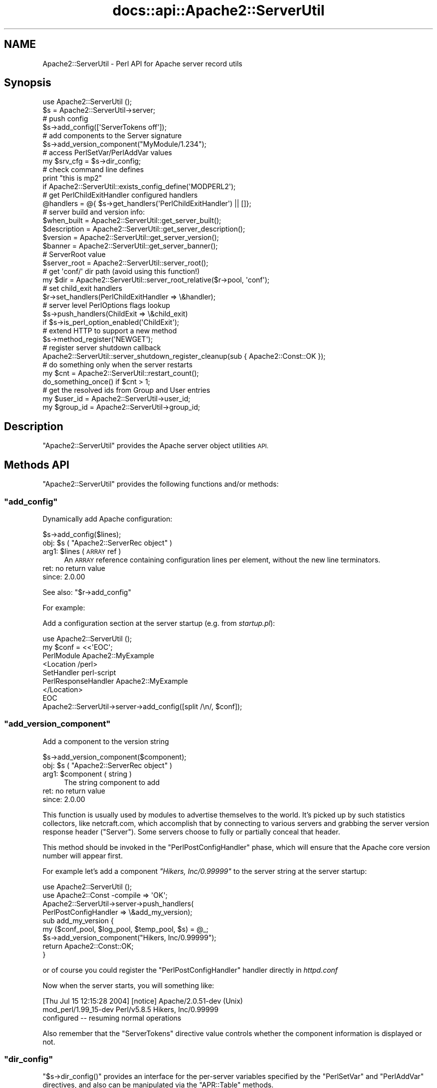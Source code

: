 .\" Automatically generated by Pod::Man 4.14 (Pod::Simple 3.40)
.\"
.\" Standard preamble:
.\" ========================================================================
.de Sp \" Vertical space (when we can't use .PP)
.if t .sp .5v
.if n .sp
..
.de Vb \" Begin verbatim text
.ft CW
.nf
.ne \\$1
..
.de Ve \" End verbatim text
.ft R
.fi
..
.\" Set up some character translations and predefined strings.  \*(-- will
.\" give an unbreakable dash, \*(PI will give pi, \*(L" will give a left
.\" double quote, and \*(R" will give a right double quote.  \*(C+ will
.\" give a nicer C++.  Capital omega is used to do unbreakable dashes and
.\" therefore won't be available.  \*(C` and \*(C' expand to `' in nroff,
.\" nothing in troff, for use with C<>.
.tr \(*W-
.ds C+ C\v'-.1v'\h'-1p'\s-2+\h'-1p'+\s0\v'.1v'\h'-1p'
.ie n \{\
.    ds -- \(*W-
.    ds PI pi
.    if (\n(.H=4u)&(1m=24u) .ds -- \(*W\h'-12u'\(*W\h'-12u'-\" diablo 10 pitch
.    if (\n(.H=4u)&(1m=20u) .ds -- \(*W\h'-12u'\(*W\h'-8u'-\"  diablo 12 pitch
.    ds L" ""
.    ds R" ""
.    ds C` ""
.    ds C' ""
'br\}
.el\{\
.    ds -- \|\(em\|
.    ds PI \(*p
.    ds L" ``
.    ds R" ''
.    ds C`
.    ds C'
'br\}
.\"
.\" Escape single quotes in literal strings from groff's Unicode transform.
.ie \n(.g .ds Aq \(aq
.el       .ds Aq '
.\"
.\" If the F register is >0, we'll generate index entries on stderr for
.\" titles (.TH), headers (.SH), subsections (.SS), items (.Ip), and index
.\" entries marked with X<> in POD.  Of course, you'll have to process the
.\" output yourself in some meaningful fashion.
.\"
.\" Avoid warning from groff about undefined register 'F'.
.de IX
..
.nr rF 0
.if \n(.g .if rF .nr rF 1
.if (\n(rF:(\n(.g==0)) \{\
.    if \nF \{\
.        de IX
.        tm Index:\\$1\t\\n%\t"\\$2"
..
.        if !\nF==2 \{\
.            nr % 0
.            nr F 2
.        \}
.    \}
.\}
.rr rF
.\"
.\" Accent mark definitions (@(#)ms.acc 1.5 88/02/08 SMI; from UCB 4.2).
.\" Fear.  Run.  Save yourself.  No user-serviceable parts.
.    \" fudge factors for nroff and troff
.if n \{\
.    ds #H 0
.    ds #V .8m
.    ds #F .3m
.    ds #[ \f1
.    ds #] \fP
.\}
.if t \{\
.    ds #H ((1u-(\\\\n(.fu%2u))*.13m)
.    ds #V .6m
.    ds #F 0
.    ds #[ \&
.    ds #] \&
.\}
.    \" simple accents for nroff and troff
.if n \{\
.    ds ' \&
.    ds ` \&
.    ds ^ \&
.    ds , \&
.    ds ~ ~
.    ds /
.\}
.if t \{\
.    ds ' \\k:\h'-(\\n(.wu*8/10-\*(#H)'\'\h"|\\n:u"
.    ds ` \\k:\h'-(\\n(.wu*8/10-\*(#H)'\`\h'|\\n:u'
.    ds ^ \\k:\h'-(\\n(.wu*10/11-\*(#H)'^\h'|\\n:u'
.    ds , \\k:\h'-(\\n(.wu*8/10)',\h'|\\n:u'
.    ds ~ \\k:\h'-(\\n(.wu-\*(#H-.1m)'~\h'|\\n:u'
.    ds / \\k:\h'-(\\n(.wu*8/10-\*(#H)'\z\(sl\h'|\\n:u'
.\}
.    \" troff and (daisy-wheel) nroff accents
.ds : \\k:\h'-(\\n(.wu*8/10-\*(#H+.1m+\*(#F)'\v'-\*(#V'\z.\h'.2m+\*(#F'.\h'|\\n:u'\v'\*(#V'
.ds 8 \h'\*(#H'\(*b\h'-\*(#H'
.ds o \\k:\h'-(\\n(.wu+\w'\(de'u-\*(#H)/2u'\v'-.3n'\*(#[\z\(de\v'.3n'\h'|\\n:u'\*(#]
.ds d- \h'\*(#H'\(pd\h'-\w'~'u'\v'-.25m'\f2\(hy\fP\v'.25m'\h'-\*(#H'
.ds D- D\\k:\h'-\w'D'u'\v'-.11m'\z\(hy\v'.11m'\h'|\\n:u'
.ds th \*(#[\v'.3m'\s+1I\s-1\v'-.3m'\h'-(\w'I'u*2/3)'\s-1o\s+1\*(#]
.ds Th \*(#[\s+2I\s-2\h'-\w'I'u*3/5'\v'-.3m'o\v'.3m'\*(#]
.ds ae a\h'-(\w'a'u*4/10)'e
.ds Ae A\h'-(\w'A'u*4/10)'E
.    \" corrections for vroff
.if v .ds ~ \\k:\h'-(\\n(.wu*9/10-\*(#H)'\s-2\u~\d\s+2\h'|\\n:u'
.if v .ds ^ \\k:\h'-(\\n(.wu*10/11-\*(#H)'\v'-.4m'^\v'.4m'\h'|\\n:u'
.    \" for low resolution devices (crt and lpr)
.if \n(.H>23 .if \n(.V>19 \
\{\
.    ds : e
.    ds 8 ss
.    ds o a
.    ds d- d\h'-1'\(ga
.    ds D- D\h'-1'\(hy
.    ds th \o'bp'
.    ds Th \o'LP'
.    ds ae ae
.    ds Ae AE
.\}
.rm #[ #] #H #V #F C
.\" ========================================================================
.\"
.IX Title "docs::api::Apache2::ServerUtil 3"
.TH docs::api::Apache2::ServerUtil 3 "2019-10-05" "perl v5.32.1" "User Contributed Perl Documentation"
.\" For nroff, turn off justification.  Always turn off hyphenation; it makes
.\" way too many mistakes in technical documents.
.if n .ad l
.nh
.SH "NAME"
Apache2::ServerUtil \- Perl API for Apache server record utils
.SH "Synopsis"
.IX Header "Synopsis"
.Vb 2
\&  use Apache2::ServerUtil ();
\&  $s = Apache2::ServerUtil\->server;
\&  
\&  # push config
\&  $s\->add_config([\*(AqServerTokens off\*(Aq]);
\&  
\&  # add components to the Server signature
\&  $s\->add_version_component("MyModule/1.234");
\&  
\&  # access PerlSetVar/PerlAddVar values
\&  my $srv_cfg = $s\->dir_config;
\&  
\&  # check command line defines
\&  print "this is mp2"
\&      if Apache2::ServerUtil::exists_config_define(\*(AqMODPERL2\*(Aq);
\&  
\&  # get PerlChildExitHandler configured handlers
\&  @handlers = @{ $s\->get_handlers(\*(AqPerlChildExitHandler\*(Aq) || []};
\&  
\&  # server build and version info:
\&  $when_built = Apache2::ServerUtil::get_server_built(); 
\&  $description = Apache2::ServerUtil::get_server_description(); 
\&  $version = Apache2::ServerUtil::get_server_version();
\&  $banner = Apache2::ServerUtil::get_server_banner(); 
\&  
\&  # ServerRoot value
\&  $server_root = Apache2::ServerUtil::server_root();
\&  
\&  # get \*(Aqconf/\*(Aq dir path (avoid using this function!)
\&  my $dir = Apache2::ServerUtil::server_root_relative($r\->pool, \*(Aqconf\*(Aq);
\&  
\&  # set child_exit handlers
\&  $r\->set_handlers(PerlChildExitHandler => \e&handler);
\&  
\&  # server level PerlOptions flags lookup
\&  $s\->push_handlers(ChildExit => \e&child_exit)
\&      if $s\->is_perl_option_enabled(\*(AqChildExit\*(Aq);
\&  
\&  # extend HTTP to support a new method
\&  $s\->method_register(\*(AqNEWGET\*(Aq);
\&  
\&  # register server shutdown callback
\&  Apache2::ServerUtil::server_shutdown_register_cleanup(sub { Apache2::Const::OK });
\&  
\&  # do something only when the server restarts
\&  my $cnt = Apache2::ServerUtil::restart_count();
\&  do_something_once() if $cnt > 1;
\&  
\&  # get the resolved ids from Group and User entries
\&  my $user_id  = Apache2::ServerUtil\->user_id;
\&  my $group_id = Apache2::ServerUtil\->group_id;
.Ve
.SH "Description"
.IX Header "Description"
\&\f(CW\*(C`Apache2::ServerUtil\*(C'\fR provides the Apache server
object utilities \s-1API.\s0
.SH "Methods API"
.IX Header "Methods API"
\&\f(CW\*(C`Apache2::ServerUtil\*(C'\fR provides the following functions and/or methods:
.ie n .SS """add_config"""
.el .SS "\f(CWadd_config\fP"
.IX Subsection "add_config"
Dynamically add Apache configuration:
.PP
.Vb 1
\&  $s\->add_config($lines);
.Ve
.ie n .IP "obj: $s ( ""Apache2::ServerRec object"" )" 4
.el .IP "obj: \f(CW$s\fR ( \f(CWApache2::ServerRec object\fR )" 4
.IX Item "obj: $s ( Apache2::ServerRec object )"
.PD 0
.ie n .IP "arg1: $lines ( \s-1ARRAY\s0 ref )" 4
.el .IP "arg1: \f(CW$lines\fR ( \s-1ARRAY\s0 ref )" 4
.IX Item "arg1: $lines ( ARRAY ref )"
.PD
An \s-1ARRAY\s0 reference containing configuration lines per element, without
the new line terminators.
.IP "ret: no return value" 4
.IX Item "ret: no return value"
.PD 0
.IP "since: 2.0.00" 4
.IX Item "since: 2.0.00"
.PD
.PP
See also:
\&\f(CW\*(C`$r\->add_config\*(C'\fR
.PP
For example:
.PP
Add a configuration section at the server startup (e.g. from
\&\fIstartup.pl\fR):
.PP
.Vb 9
\&  use Apache2::ServerUtil ();
\&  my $conf = <<\*(AqEOC\*(Aq;
\&  PerlModule Apache2::MyExample
\&  <Location /perl>
\&    SetHandler perl\-script
\&    PerlResponseHandler Apache2::MyExample
\&  </Location>
\&  EOC
\&  Apache2::ServerUtil\->server\->add_config([split /\en/, $conf]);
.Ve
.ie n .SS """add_version_component"""
.el .SS "\f(CWadd_version_component\fP"
.IX Subsection "add_version_component"
Add a component to the version string
.PP
.Vb 1
\&  $s\->add_version_component($component);
.Ve
.ie n .IP "obj: $s ( ""Apache2::ServerRec object"" )" 4
.el .IP "obj: \f(CW$s\fR ( \f(CWApache2::ServerRec object\fR )" 4
.IX Item "obj: $s ( Apache2::ServerRec object )"
.PD 0
.ie n .IP "arg1: $component ( string )" 4
.el .IP "arg1: \f(CW$component\fR ( string )" 4
.IX Item "arg1: $component ( string )"
.PD
The string component to add
.IP "ret: no return value" 4
.IX Item "ret: no return value"
.PD 0
.IP "since: 2.0.00" 4
.IX Item "since: 2.0.00"
.PD
.PP
This function is usually used by modules to advertise themselves to
the world. It's picked up by such statistics collectors, like
netcraft.com, which accomplish that by connecting to various servers
and grabbing the server version response header (\f(CW\*(C`Server\*(C'\fR). Some
servers choose to fully or partially conceal that header.
.PP
This method should be invoked in the
\&\f(CW\*(C`PerlPostConfigHandler\*(C'\fR
phase, which will ensure that the Apache core version number will
appear first.
.PP
For example let's add a component \fI\*(L"Hikers, Inc/0.99999\*(R"\fR to the
server string at the server startup:
.PP
.Vb 2
\&  use Apache2::ServerUtil ();
\&  use Apache2::Const \-compile => \*(AqOK\*(Aq;
\&  
\&  Apache2::ServerUtil\->server\->push_handlers(
\&      PerlPostConfigHandler => \e&add_my_version);
\&  
\&  sub add_my_version {
\&      my ($conf_pool, $log_pool, $temp_pool, $s) = @_;
\&      $s\->add_version_component("Hikers, Inc/0.99999");
\&      return Apache2::Const::OK;
\&  }
.Ve
.PP
or of course you could register the
\&\f(CW\*(C`PerlPostConfigHandler\*(C'\fR
handler directly in \fIhttpd.conf\fR
.PP
Now when the server starts, you will something like:
.PP
.Vb 3
\&  [Thu Jul 15 12:15:28 2004] [notice] Apache/2.0.51\-dev (Unix)
\&  mod_perl/1.99_15\-dev Perl/v5.8.5 Hikers, Inc/0.99999
\&  configured \-\- resuming normal operations
.Ve
.PP
Also remember that the \f(CW\*(C`ServerTokens\*(C'\fR directive value controls
whether the component information is displayed or not.
.ie n .SS """dir_config"""
.el .SS "\f(CWdir_config\fP"
.IX Subsection "dir_config"
\&\f(CW\*(C`$s\->dir_config()\*(C'\fR provides an interface for the per-server
variables specified by the \f(CW\*(C`PerlSetVar\*(C'\fR and \f(CW\*(C`PerlAddVar\*(C'\fR directives,
and also can be manipulated via the
\&\f(CW\*(C`APR::Table\*(C'\fR methods.
.PP
.Vb 4
\&  $table  = $s\->dir_config();
\&  $value  = $s\->dir_config($key);
\&  @values = $s\->dir_config\->get($key);
\&  $s\->dir_config($key, $val);
.Ve
.ie n .IP "obj: $s ( ""Apache2::ServerRec object"" )" 4
.el .IP "obj: \f(CW$s\fR ( \f(CWApache2::ServerRec object\fR )" 4
.IX Item "obj: $s ( Apache2::ServerRec object )"
.PD 0
.ie n .IP "opt arg2: $key ( string )" 4
.el .IP "opt arg2: \f(CW$key\fR ( string )" 4
.IX Item "opt arg2: $key ( string )"
.PD
Key string
.ie n .IP "opt arg3: $val ( string )" 4
.el .IP "opt arg3: \f(CW$val\fR ( string )" 4
.IX Item "opt arg3: $val ( string )"
Value string
.IP "ret: ..." 4
.IX Item "ret: ..."
Depends on the passed arguments, see further discussion
.IP "since: 2.0.00" 4
.IX Item "since: 2.0.00"
.PP
The keys are case-insensitive.
.PP
.Vb 1
\&  $t = $s\->dir_config();
.Ve
.PP
\&\fBdir_config()\fR called in a scalar context without the \f(CW$key\fR argument
returns a \fI\s-1HASH\s0\fR reference blessed into the \fIAPR::Table\fR class. This
object can be manipulated via the \fIAPR::Table\fR methods. For available
methods see \fIAPR::Table\fR.
.PP
.Vb 1
\&  @values = $s\->dir_config\->get($key);
.Ve
.PP
To receive a list of values you must use \f(CW\*(C`get()\*(C'\fR method from the
\&\f(CW\*(C`APR::Table\*(C'\fR class.
.PP
.Vb 1
\&  $value = $s\->dir_config($key);
.Ve
.PP
If the \f(CW$key\fR argument is passed in the scalar context only a single
value will be returned. Since the table preserves the insertion order,
if there is more than one value for the same key, the oldest value
assosiated with the desired key is returned. Calling in the scalar
context is also much faster, as it'll stop searching the table as soon
as the first match happens.
.PP
.Vb 1
\&  $s\->dir_config($key => $val);
.Ve
.PP
If the \f(CW$key\fR and the \f(CW$val\fR arguments are used, the \fBset()\fR operation
will happen: all existing values associated with the key \f(CW$key\fR (and
the key itself) will be deleted and \f(CW$value\fR will be placed instead.
.PP
.Vb 1
\&  $s\->dir_config($key => undef);
.Ve
.PP
If \f(CW$val\fR is \fIundef\fR the \fBunset()\fR operation will happen: all existing
values associated with the key \f(CW$key\fR (and the key itself) will be
deleted.
.ie n .SS """exists_config_define"""
.el .SS "\f(CWexists_config_define\fP"
.IX Subsection "exists_config_define"
Check for a definition from the server startup command line
(e.g. \f(CW\*(C`\-DMODPERL2\*(C'\fR)
.PP
.Vb 1
\&  $result = Apache2::ServerUtil::exists_config_define($name);
.Ve
.ie n .IP "arg1: $name ( string )" 4
.el .IP "arg1: \f(CW$name\fR ( string )" 4
.IX Item "arg1: $name ( string )"
The define string to check for
.ie n .IP "ret: $result ( boolean )" 4
.el .IP "ret: \f(CW$result\fR ( boolean )" 4
.IX Item "ret: $result ( boolean )"
true if defined, false otherwise
.IP "since: 2.0.00" 4
.IX Item "since: 2.0.00"
.PP
For example:
.PP
.Vb 2
\&  print "this is mp2"
\&      if Apache2::ServerUtil::exists_config_define(\*(AqMODPERL2\*(Aq);
.Ve
.ie n .SS """get_handlers"""
.el .SS "\f(CWget_handlers\fP"
.IX Subsection "get_handlers"
Returns a reference to a list of handlers enabled for
a given phase.
.PP
.Vb 1
\&  $handlers_list = $s\->get_handlers($hook_name);
.Ve
.ie n .IP "obj: $s ( ""Apache2::ServerRec object"" )" 4
.el .IP "obj: \f(CW$s\fR ( \f(CWApache2::ServerRec object\fR )" 4
.IX Item "obj: $s ( Apache2::ServerRec object )"
.PD 0
.ie n .IP "arg1: $hook_name ( string )" 4
.el .IP "arg1: \f(CW$hook_name\fR ( string )" 4
.IX Item "arg1: $hook_name ( string )"
.PD
a string representing the phase to handle.
.ie n .IP "ret: $handlers_list (ref to an \s-1ARRAY\s0 of \s-1CODE\s0 refs)" 4
.el .IP "ret: \f(CW$handlers_list\fR (ref to an \s-1ARRAY\s0 of \s-1CODE\s0 refs)" 4
.IX Item "ret: $handlers_list (ref to an ARRAY of CODE refs)"
a list of references to the handler subroutines
.IP "since: 2.0.00" 4
.IX Item "since: 2.0.00"
.PP
See also:
\&\f(CW\*(C`$r\->add_config\*(C'\fR
.PP
For example:
.PP
A list of handlers configured to run at the \fIchild_exit\fR phase:
.PP
.Vb 1
\&  @handlers = @{ $s\->get_handlers(\*(AqPerlChildExitHandler\*(Aq) || []};
.Ve
.ie n .SS """get_server_built"""
.el .SS "\f(CWget_server_built\fP"
.IX Subsection "get_server_built"
Get the date and time that the server was built
.PP
.Vb 1
\&  $when_built = Apache2::ServerUtil::get_server_built();
.Ve
.ie n .IP "ret: $when_built ( string )" 4
.el .IP "ret: \f(CW$when_built\fR ( string )" 4
.IX Item "ret: $when_built ( string )"
The server build time string
.IP "since: 2.0.00" 4
.IX Item "since: 2.0.00"
.ie n .SS """get_server_version"""
.el .SS "\f(CWget_server_version\fP"
.IX Subsection "get_server_version"
Get the server version string
.PP
.Vb 1
\&  $version = Apache2::ServerUtil::get_server_version();
.Ve
.ie n .IP "ret: $version ( string )" 4
.el .IP "ret: \f(CW$version\fR ( string )" 4
.IX Item "ret: $version ( string )"
The server version string
.IP "since: 2.0.00" 4
.IX Item "since: 2.0.00"
.ie n .SS """get_server_banner"""
.el .SS "\f(CWget_server_banner\fP"
.IX Subsection "get_server_banner"
Get the server banner
.PP
.Vb 1
\& $banner = Apache2::ServerUtil::get_server_banner();
.Ve
.ie n .IP "ret: $banner ( string )" 4
.el .IP "ret: \f(CW$banner\fR ( string )" 4
.IX Item "ret: $banner ( string )"
The server banner
.IP "since: 2.0.4" 4
.IX Item "since: 2.0.4"
.ie n .SS """get_server_description"""
.el .SS "\f(CWget_server_description\fP"
.IX Subsection "get_server_description"
Get the server description
.PP
.Vb 1
\& $description = Apache2::ServerUtil::get_server_description();
.Ve
.ie n .IP "ret: $description ( string )" 4
.el .IP "ret: \f(CW$description\fR ( string )" 4
.IX Item "ret: $description ( string )"
The server description
.IP "since: 2.0.4" 4
.IX Item "since: 2.0.4"
.ie n .SS """group_id"""
.el .SS "\f(CWgroup_id\fP"
.IX Subsection "group_id"
Get the group id corresponding to the \f(CW\*(C`Group\*(C'\fR directive in
\&\fIhttpd.conf\fR:
.PP
.Vb 1
\&  $gid = Apache2::ServerUtil\->group_id;
.Ve
.ie n .IP "obj: ""Apache2::ServerUtil"" (class name)" 4
.el .IP "obj: \f(CWApache2::ServerUtil\fR (class name)" 4
.IX Item "obj: Apache2::ServerUtil (class name)"
.PD 0
.ie n .IP "ret: $gid ( integer )" 4
.el .IP "ret: \f(CW$gid\fR ( integer )" 4
.IX Item "ret: $gid ( integer )"
.PD
On Unix platforms returns the gid corresponding to the value used in
the \f(CW\*(C`Group\*(C'\fR directive in \fIhttpd.conf\fR. On other platforms returns 0.
.IP "since: 2.0.03" 4
.IX Item "since: 2.0.03"
.ie n .SS """is_perl_option_enabled"""
.el .SS "\f(CWis_perl_option_enabled\fP"
.IX Subsection "is_perl_option_enabled"
check whether a server level \f(CW\*(C`PerlOptions\*(C'\fR flag is enabled or not.
.PP
.Vb 1
\&  $result = $s\->is_perl_option_enabled($flag);
.Ve
.ie n .IP "obj: $s ( ""Apache2::ServerRec object"" )" 4
.el .IP "obj: \f(CW$s\fR ( \f(CWApache2::ServerRec object\fR )" 4
.IX Item "obj: $s ( Apache2::ServerRec object )"
.PD 0
.ie n .IP "arg1: $flag ( string )" 4
.el .IP "arg1: \f(CW$flag\fR ( string )" 4
.IX Item "arg1: $flag ( string )"
.ie n .IP "ret: $result ( boolean )" 4
.el .IP "ret: \f(CW$result\fR ( boolean )" 4
.IX Item "ret: $result ( boolean )"
.IP "since: 2.0.00" 4
.IX Item "since: 2.0.00"
.PD
.PP
For example to check whether the \f(CW\*(C`ChildExit\*(C'\fR hook is enabled (which
can be disabled with \f(CW\*(C`PerlOptions \-ChildExit\*(C'\fR) and configure some
handlers to run if enabled:
.PP
.Vb 2
\&  $s\->push_handlers(ChildExit => \e&child_exit)
\&      if $s\->is_perl_option_enabled(\*(AqChildExit\*(Aq);
.Ve
.PP
See also:
PerlOptions and
the equivalent function for directory level PerlOptions
flags.
.ie n .SS """method_register"""
.el .SS "\f(CWmethod_register\fP"
.IX Subsection "method_register"
Register a new request method, and return the offset that will be
associated with that method.
.PP
.Vb 1
\&  $offset = $s\->method_register($methname);
.Ve
.ie n .IP "obj: $s ( ""Apache2::ServerRec object"" )" 4
.el .IP "obj: \f(CW$s\fR ( \f(CWApache2::ServerRec object\fR )" 4
.IX Item "obj: $s ( Apache2::ServerRec object )"
.PD 0
.ie n .IP "arg1: $methname ( string )" 4
.el .IP "arg1: \f(CW$methname\fR ( string )" 4
.IX Item "arg1: $methname ( string )"
.PD
The name of the new method to register (in addition to the already
supported \f(CW\*(C`GET\*(C'\fR, \f(CW\*(C`HEAD\*(C'\fR, etc.)
.ie n .IP "ret: $offset ( integer )" 4
.el .IP "ret: \f(CW$offset\fR ( integer )" 4
.IX Item "ret: $offset ( integer )"
An int value representing an offset into a bitmask. You can probably
ignore it.
.IP "since: 2.0.00" 4
.IX Item "since: 2.0.00"
.PP
This method allows you to extend the \s-1HTTP\s0 protocol to support new
methods, which fit the \s-1HTTP\s0 paradigm.  Of course you will need to
write a client that understands that protocol extension.  For a good
example, refer to the \f(CW\*(C`MyApache2::SendEmail\*(C'\fR example presented in
\&\f(CW\*(C`the PerlHeaderParserHandler
section\*(C'\fR,
which demonstrates how a new method \f(CW\*(C`EMAIL\*(C'\fR is registered and used.
.ie n .SS """push_handlers"""
.el .SS "\f(CWpush_handlers\fP"
.IX Subsection "push_handlers"
Add one or more handlers to a list of handlers to be called for a
given phase.
.PP
.Vb 2
\&  $ok = $s\->push_handlers($hook_name => \e&handler);
\&  $ok = $s\->push_handlers($hook_name => [\e&handler, \e&handler2]);
.Ve
.ie n .IP "obj: $s ( ""Apache2::ServerRec object"" )" 4
.el .IP "obj: \f(CW$s\fR ( \f(CWApache2::ServerRec object\fR )" 4
.IX Item "obj: $s ( Apache2::ServerRec object )"
.PD 0
.ie n .IP "arg1: $hook_name ( string )" 4
.el .IP "arg1: \f(CW$hook_name\fR ( string )" 4
.IX Item "arg1: $hook_name ( string )"
.PD
the phase to add the handlers to
.ie n .IP "arg2: $handlers ( \s-1CODE\s0 ref or \s-1SUB\s0 name or an \s-1ARRAY\s0 ref )" 4
.el .IP "arg2: \f(CW$handlers\fR ( \s-1CODE\s0 ref or \s-1SUB\s0 name or an \s-1ARRAY\s0 ref )" 4
.IX Item "arg2: $handlers ( CODE ref or SUB name or an ARRAY ref )"
a single handler \s-1CODE\s0 reference or just a name of the subroutine
(fully qualified unless defined in the current package).
.Sp
if more than one passed, use a reference to an array of \s-1CODE\s0 refs
and/or subroutine names.
.ie n .IP "ret: $ok ( boolean )" 4
.el .IP "ret: \f(CW$ok\fR ( boolean )" 4
.IX Item "ret: $ok ( boolean )"
returns a true value on success, otherwise a false value
.IP "since: 2.0.00" 4
.IX Item "since: 2.0.00"
.PP
See also:
\&\f(CW\*(C`$r\->add_config\*(C'\fR
.PP
Examples:
.PP
A single handler:
.PP
.Vb 1
\&  $s\->push_handlers(PerlChildExitHandler => \e&handler);
.Ve
.PP
Multiple handlers:
.PP
.Vb 1
\&  $s\->push_handlers(PerlChildExitHandler => [\*(AqFoo::Bar::handler\*(Aq, \e&handler2]);
.Ve
.PP
Anonymous functions:
.PP
.Vb 1
\&  $s\->push_handlers(PerlLogHandler => sub { return Apache2::Const::OK });
.Ve
.ie n .SS """restart_count"""
.el .SS "\f(CWrestart_count\fP"
.IX Subsection "restart_count"
How many times the server was restarted.
.PP
.Vb 1
\&  $restart_count = Apache2::ServerUtil::restart_count();
.Ve
.ie n .IP "ret: ""restart_count"" ( number )" 4
.el .IP "ret: \f(CWrestart_count\fR ( number )" 4
.IX Item "ret: restart_count ( number )"
.PD 0
.IP "since: 2.0.00" 4
.IX Item "since: 2.0.00"
.PD
.PP
The following demonstration should make it clear what values to expect
from this function. Let's add the following code to \fIstartup.pl\fR, so
it's run every time \fIhttpd.conf\fR is parsed:
.PP
.Vb 5
\&  use Apache2::ServerUtil ();
\&  my $cnt = Apache2::ServerUtil::restart_count();
\&  open my $fh, ">>/tmp/out" or die "$!";
\&  print $fh "cnt: $cnt\en";
\&  close $fh;
.Ve
.PP
Now let's run a series of server starts and restarts and look at what
is logged into \fI/tmp/out\fR:
.PP
.Vb 3
\&  % httpd \-k start
\&  cnt: 1
\&  cnt: 2
\&  
\&  % httpd \-k graceful
\&  cnt: 1
\&  cnt: 3
\&  
\&  % httpd \-k graceful
\&  cnt: 1
\&  cnt: 4
\&  
\&  % httpd \-k stop
\&  cnt: 1
.Ve
.PP
Remembering that Apache restarts itself immediately after
starting, we can
see that the \f(CW\*(C`restart_count\*(C'\fR goes from 1 to 2 during the server
start. Moreover we can see that every operation forces the parsing of
\&\fIhttpd.conf\fR and therefore reinitialization of mod_perl (and running
all the code found in \fIhttpd.conf\fR). This happens even when the
server is shutdown via \f(CW\*(C`httpd \-k stop\*(C'\fR.
.PP
What conclusions can be drawn from this demonstration:
.IP "\(bu" 4
\&\f(CW\*(C`Apache2::ServerUtil::restart_count()\*(C'\fR returns 1 every time some \f(CW\*(C`\-k\*(C'\fR
command is passed to Apache (or \f(CW\*(C`kill \-USR1\*(C'\fR or some alternative
signal is received).
.IP "\(bu" 4
At all other times the count will be 2 or higher. So for example on
graceful restart the count will be 3 or higher.
.PP
For example if you want to run something every time \f(CW\*(C`httpd \-k\*(C'\fR is run
you just need to check whether \f(CW\*(C`restart_count()\*(C'\fR returns 1:
.PP
.Vb 2
\&  my $cnt = Apache2::ServerUtil::restart_count();
\&  do_something() if $cnt == 1;
.Ve
.PP
To do something only when server restarts (\f(CW\*(C`httpd \-k start\*(C'\fR or
\&\f(CW\*(C`httpd \-k graceful)\*(C'\fR, check whether \f(CW\*(C`restart_count()\*(C'\fR is bigger than
1:
.PP
.Vb 2
\&  my $cnt = Apache2::ServerUtil::restart_count();
\&  do_something() if $cnt > 1;
.Ve
.ie n .SS """server"""
.el .SS "\f(CWserver\fP"
.IX Subsection "server"
Get the main server's object
.PP
.Vb 1
\&  $main_s = Apache2::ServerUtil\->server();
.Ve
.ie n .IP "obj: ""Apache2::ServerUtil"" (class name)" 4
.el .IP "obj: \f(CWApache2::ServerUtil\fR (class name)" 4
.IX Item "obj: Apache2::ServerUtil (class name)"
.PD 0
.ie n .IP "ret: $main_s ( ""Apache2::ServerRec object"" )" 4
.el .IP "ret: \f(CW$main_s\fR ( \f(CWApache2::ServerRec object\fR )" 4
.IX Item "ret: $main_s ( Apache2::ServerRec object )"
.IP "since: 2.0.00" 4
.IX Item "since: 2.0.00"
.PD
.ie n .SS """server_root"""
.el .SS "\f(CWserver_root\fP"
.IX Subsection "server_root"
returns the value set by the top-level \f(CW\*(C`ServerRoot\*(C'\fR directive.
.PP
.Vb 1
\&  $server_root = Apache2::ServerUtil::server_root();
.Ve
.ie n .IP "ret: $server_root ( string )" 4
.el .IP "ret: \f(CW$server_root\fR ( string )" 4
.IX Item "ret: $server_root ( string )"
.PD 0
.IP "since: 2.0.00" 4
.IX Item "since: 2.0.00"
.PD
.ie n .SS """server_root_relative"""
.el .SS "\f(CWserver_root_relative\fP"
.IX Subsection "server_root_relative"
Returns the canonical form of the filename made absolute to
\&\f(CW\*(C`ServerRoot\*(C'\fR:
.PP
.Vb 1
\&  $path = Apache2::ServerUtil::server_root_relative($pool, $fname);
.Ve
.ie n .IP "arg1: $pool ( ""APR::Pool object"" )" 4
.el .IP "arg1: \f(CW$pool\fR ( \f(CWAPR::Pool object\fR )" 4
.IX Item "arg1: $pool ( APR::Pool object )"
Make sure that you read the following explanation and understand well
which pool object you need to pass before using this function.
.ie n .IP "opt arg2: $fname ( string )" 4
.el .IP "opt arg2: \f(CW$fname\fR ( string )" 4
.IX Item "opt arg2: $fname ( string )"
.PD 0
.ie n .IP "ret: $path ( string )" 4
.el .IP "ret: \f(CW$path\fR ( string )" 4
.IX Item "ret: $path ( string )"
.PD
The concatenation of \f(CW\*(C`ServerRoot\*(C'\fR and the \f(CW$fname\fR.
.Sp
If \f(CW$fname\fR is not specified, the value of \f(CW\*(C`ServerRoot\*(C'\fR is returned
with a trailing \f(CW\*(C`/\*(C'\fR. (it's the same as using \f(CW\*(Aq\*(Aq\fR as \f(CW$fname\fR's
value).
.IP "since: 2.0.00" 4
.IX Item "since: 2.0.00"
.PP
\&\f(CW$fname\fR is appended to the value of \f(CW\*(C`ServerRoot\*(C'\fR and returned. For
example:
.PP
.Vb 1
\&  my $dir = Apache2::ServerUtil::server_root_relative($r\->pool, \*(Aqlogs\*(Aq);
.Ve
.PP
You must be extra-careful when using this function. If you aren't sure
what you are doing don't use it.
.PP
It's much safer to build the path by yourself using use
\&\f(CW\*(C`Apache2::ServerUtil::server_root()\*(C'\fR, For
example:
.PP
.Vb 2
\&  use File::Spec::Functions qw(catfile);
\&  my $path = catfile Apache2::ServerUtil::server_root, qw(t logs);
.Ve
.PP
In this example, no memory allocation happens on the Apache-side and
you aren't risking to get a memory leak.
.PP
The problem with \f(CW\*(C`server_root_relative\*(C'\fR is that Apache allocates
memory to concatenate the path string. The memory is allocated from
the pool object. If you call this method on the server pool object
it'll allocate the memory from it.  If you do that at the server
startup, it's perfectly right, since you will do that only
once. However if you do that from within a request or a connection
handler, you create a memory leak every time it is called \*(-- as the
memory gets allocated from the server pool, it will be freed only when
the server is shutdown. Therefore if you need to build a relative to
the root server path for the duration of the request, use the request
pool:
.PP
.Vb 2
\&  use Apache2::RequestRec ();
\&  Apache2::ServerUtil::server_root_relative($r\->pool, $fname);
.Ve
.PP
If you need to have the path for the duration of a connection
(e.g. inside a protocol handler), you should use:
.PP
.Vb 2
\&  use Apache2::Connection ();
\&  Apache2::ServerUtil::server_root_relative($c\->pool, $fname);
.Ve
.PP
And if you want it for the scope of the server file:
.PP
.Vb 3
\&  use Apache2::Process ();
\&  use Apache2::ServerUtil ();
\&  Apache2::ServerUtil::server_root_relative($s\->process\->pool, $fname);
.Ve
.PP
Moreover, you could have encountered the opposite problem, where you
have used a short-lived pool object to construct the path, but tried
to use the resulting path variable, when that pool has been destructed
already. In order to avoid mysterious segmentation faults, mod_perl
does a wasteful copy of the path string when returning it to you \*(--
another reason to avoid using this function.
.ie n .SS """server_shutdown_cleanup_register"""
.el .SS "\f(CWserver_shutdown_cleanup_register\fP"
.IX Subsection "server_shutdown_cleanup_register"
Register server shutdown cleanup callback:
.PP
.Vb 1
\&  Apache2::ServerUtil::server_shutdown_cleanup_register($sub);
.Ve
.ie n .IP "arg1: $sub ( \s-1CODE\s0 ref or \s-1SUB\s0 name )" 4
.el .IP "arg1: \f(CW$sub\fR ( \s-1CODE\s0 ref or \s-1SUB\s0 name )" 4
.IX Item "arg1: $sub ( CODE ref or SUB name )"
.PD 0
.IP "ret: no return value" 4
.IX Item "ret: no return value"
.IP "since: 2.0.00" 4
.IX Item "since: 2.0.00"
.PD
.PP
This function can be used to register a callback to be run once at the
server shutdown (compared to
\&\f(CW\*(C`PerlChildExitHandler\*(C'\fR
which will execute the callback for each exiting child process).
.PP
For example in order to arrange the function \f(CW\*(C`do_my_cleanups()\*(C'\fR to be
run every time the server shuts down (or restarts), run the following
code at the server startup:
.PP
.Vb 1
\&  Apache2::ServerUtil::server_shutdown_cleanup_register(\e&do_my_cleanups);
.Ve
.PP
It's necessary to run this code at the server startup (normally
\&\fIstartup.pl\fR). The function will croak if run after the
\&\f(CW\*(C`PerlPostConfigHandler\*(C'\fR
phase.
.PP
Values returned from cleanup functions are ignored. If a cleanup dies the
exception is stringified and passed to \f(CW\*(C`warn()\*(C'\fR. Usually, this results in
printing it to the \fIerror_log\fR.
.ie n .SS """set_handlers"""
.el .SS "\f(CWset_handlers\fP"
.IX Subsection "set_handlers"
Set a list of handlers to be called for a given phase. Any previously
set handlers are forgotten.
.PP
.Vb 4
\&  $ok = $s\->set_handlers($hook_name => \e&handler);
\&  $ok = $s\->set_handlers($hook_name => [\e&handler, \e&handler2]);
\&  $ok = $s\->set_handlers($hook_name => []);
\&  $ok = $s\->set_handlers($hook_name => undef);
.Ve
.ie n .IP "obj: $s ( ""Apache2::ServerRec object"" )" 4
.el .IP "obj: \f(CW$s\fR ( \f(CWApache2::ServerRec object\fR )" 4
.IX Item "obj: $s ( Apache2::ServerRec object )"
.PD 0
.ie n .IP "arg1: $hook_name ( string )" 4
.el .IP "arg1: \f(CW$hook_name\fR ( string )" 4
.IX Item "arg1: $hook_name ( string )"
.PD
the phase to set the handlers in
.ie n .IP "arg2: $handlers ( \s-1CODE\s0 ref or \s-1SUB\s0 name or an \s-1ARRAY\s0 ref )" 4
.el .IP "arg2: \f(CW$handlers\fR ( \s-1CODE\s0 ref or \s-1SUB\s0 name or an \s-1ARRAY\s0 ref )" 4
.IX Item "arg2: $handlers ( CODE ref or SUB name or an ARRAY ref )"
a reference to a single handler \s-1CODE\s0 reference or just a name of the
subroutine (fully qualified unless defined in the current package).
.Sp
if more than one passed, use a reference to an array of \s-1CODE\s0 refs
and/or subroutine names.
.Sp
if the argument is \f(CW\*(C`undef\*(C'\fR or \f(CW\*(C`[]\*(C'\fR the list of handlers is reset to
zero.
.ie n .IP "ret: $ok ( boolean )" 4
.el .IP "ret: \f(CW$ok\fR ( boolean )" 4
.IX Item "ret: $ok ( boolean )"
returns a true value on success, otherwise a false value
.IP "since: 2.0.00" 4
.IX Item "since: 2.0.00"
.PP
See also:
\&\f(CW\*(C`$r\->add_config\*(C'\fR
.PP
Examples:
.PP
A single handler:
.PP
.Vb 1
\&  $r\->set_handlers(PerlChildExitHandler => \e&handler);
.Ve
.PP
Multiple handlers:
.PP
.Vb 1
\&  $r\->set_handlers(PerlFixupHandler => [\*(AqFoo::Bar::handler\*(Aq, \e&handler2]);
.Ve
.PP
Anonymous functions:
.PP
.Vb 1
\&  $r\->set_handlers(PerlLogHandler => sub { return Apache2::Const::OK });
.Ve
.PP
Reset any previously set handlers:
.PP
.Vb 1
\&  $r\->set_handlers(PerlCleanupHandler => []);
.Ve
.PP
or
.PP
.Vb 1
\&  $r\->set_handlers(PerlCleanupHandler => undef);
.Ve
.ie n .SS """user_id"""
.el .SS "\f(CWuser_id\fP"
.IX Subsection "user_id"
Get the user id corresponding to the \f(CW\*(C`User\*(C'\fR directive in
\&\fIhttpd.conf\fR:
.PP
.Vb 1
\&  $uid = Apache2::ServerUtil\->user_id;
.Ve
.ie n .IP "obj: ""Apache2::ServerUtil"" (class name)" 4
.el .IP "obj: \f(CWApache2::ServerUtil\fR (class name)" 4
.IX Item "obj: Apache2::ServerUtil (class name)"
.PD 0
.ie n .IP "ret: $uid ( integer )" 4
.el .IP "ret: \f(CW$uid\fR ( integer )" 4
.IX Item "ret: $uid ( integer )"
.PD
On Unix platforms returns the uid corresponding to the value used in
the \f(CW\*(C`User\*(C'\fR directive in \fIhttpd.conf\fR. On other platforms returns 0.
.IP "since: 2.0.03" 4
.IX Item "since: 2.0.03"
.SH "Unsupported API"
.IX Header "Unsupported API"
\&\f(CW\*(C`Apache2::ServerUtil\*(C'\fR also provides auto-generated Perl interface for
a few other methods which aren't tested at the moment and therefore
their \s-1API\s0 is a subject to change. These methods will be finalized
later as a need arises. If you want to rely on any of the following
methods please contact the the mod_perl development mailing
list so we can help each other take the steps necessary
to shift the method to an officially supported \s-1API.\s0
.ie n .SS """error_log2stderr"""
.el .SS "\f(CWerror_log2stderr\fP"
.IX Subsection "error_log2stderr"
Start sending \s-1STDERR\s0 to the error_log file
.PP
.Vb 1
\&  $s\->error_log2stderr();
.Ve
.ie n .IP "obj: $s ( ""Apache2::ServerRec object"" )" 4
.el .IP "obj: \f(CW$s\fR ( \f(CWApache2::ServerRec object\fR )" 4
.IX Item "obj: $s ( Apache2::ServerRec object )"
The current server
.IP "ret: no return value" 4
.IX Item "ret: no return value"
.PD 0
.IP "since: 2.0.00" 4
.IX Item "since: 2.0.00"
.PD
.PP
This method may prove useful if you want to start redirecting \s-1STDERR\s0
to the error_log file before Apache does that on the startup.
.SH "See Also"
.IX Header "See Also"
mod_perl 2.0 documentation.
.SH "Copyright"
.IX Header "Copyright"
mod_perl 2.0 and its core modules are copyrighted under
The Apache Software License, Version 2.0.
.SH "Authors"
.IX Header "Authors"
The mod_perl development team and numerous
contributors.
